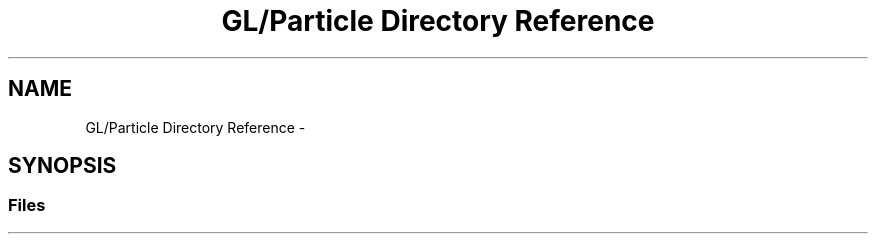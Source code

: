 .TH "GL/Particle Directory Reference" 3 "Wed Jun 21 2017" "RealTimeMDSRendering" \" -*- nroff -*-
.ad l
.nh
.SH NAME
GL/Particle Directory Reference \- 
.SH SYNOPSIS
.br
.PP
.SS "Files"

.in +1c
.in -1c
